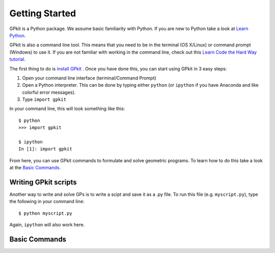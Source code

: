 Getting Started
***************

GPkit is a Python package. We assume basic familiarity with Python. If you are new to Python take a look at `Learn Python <http://www.learnpython.org>`_.

GPkit is also a command line tool. This means that you need to be in the terminal (OS X/Linux) or command prompt (Windows) to use it. If you are not familiar with working in the command line, check out this `Learn Code the Hard Way tutorial <http://cli.learncodethehardway.org/book/>`_.

The first thing to do is `install GPkit <installation.html>`_ . Once you have done this, you can start using GPkit in 3 easy steps:

1. Open your command line interface (terminal/Command Prompt)
2. Open a Python interpreter. This can be done by typing either ``python`` (or ``ipython`` if you have Anaconda and like colorful error messages).
3. Type ``import gpkit``

In your command line, this will look something like this::

    $ python
    >>> import gpkit

    $ ipython
    In [1]: import gpkit

From here, you can use GPkit commands to formulate and solve geometric programs. To learn how to do this take a look at the `Basic Commands <basiccommands.html>`_.


Writing GPkit scripts
=====================
Another way to write and solve GPs is to write a scipt and save it as a .py file. To run this file (e.g. ``myscript.py``), type the following in your command line::

    $ python myscript.py

Again, ``ipython`` will also work here.


Basic Commands
==============

.. A list of the most basic commands needed to solve a simple example, like the box example
.. This section should be subdivided, if possible, into the commands for "declaring variables", "constructing constraints", "solving" etc...
.. Simple Example 1
.. The box example using the basic commands listed above. No fewer, no more.
.. Well documented at each step
